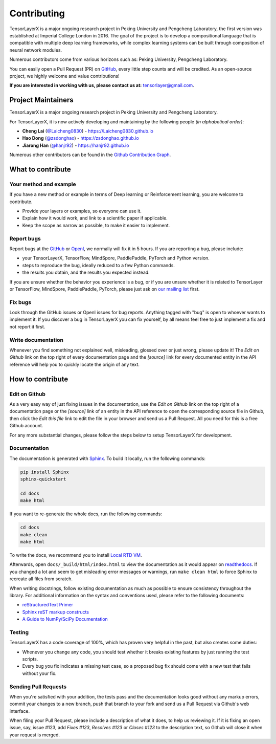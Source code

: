 .. _contributing:

===============
Contributing
===============

TensorLayerX is a major ongoing research project in Peking University and Pengcheng Laboratory, the first version was established at Imperial College London in 2016. The goal of the project is to develop a compositional language that is compatible with multiple deep learning frameworks,
while complex learning systems can be built through composition of neural network modules.

Numerous contributors come from various horizons such as: Peking University, Pengcheng Laboratory.

You can easily open a Pull Request (PR) on `GitHub <https://github.com/tensorlayer/TensorLayerX>`__, every little step counts and will be credited.
As an open-source project, we highly welcome and value contributions!

**If you are interested in working with us, please contact us at:** `tensorlayer@gmail.com <tensorlayer@gmail.com>`_.

.. image:: my_figs//join_slack.png
  :width: 30 %
  :align: center
  :target: https://join.slack.com/t/tensorlayer/shared_invite/enQtMjUyMjczMzU2Njg4LWI0MWU0MDFkOWY2YjQ4YjVhMzI5M2VlZmE4YTNhNGY1NjZhMzUwMmQ2MTc0YWRjMjQzMjdjMTg2MWQ2ZWJhYzc


Project Maintainers
--------------------------

TensorLayerX is a major ongoing research project in Peking University and Pengcheng Laboratory.

For TensorLayerX, it is now actively developing and maintaining by the following people *(in alphabetical order)*:

- **Cheng Lai** (`@Laicheng0830 <https://github.com/Laicheng0830>`_) - `<https://Laicheng0830.github.io>`_
- **Hao Dong** (`@zsdonghao <https://github.com/zsdonghao>`_) - `<https://zsdonghao.github.io>`_
- **Jiarong Han** (`@hanjr92 <https://github.com/hanjr92>`_) - `<https://hanjr92.github.io>`_

Numerous other contributors can be found in the `Github Contribution Graph <https://github.com/tensorlayer/TensorLayerX/graphs/contributors>`_.


What to contribute
------------------

Your method and example
~~~~~~~~~~~~~~~~~~~~~~~~~~~

If you have a new method or example in terms of Deep learning or Reinforcement learning, you are welcome to contribute.

* Provide your layers or examples, so everyone can use it.
* Explain how it would work, and link to a scientific paper if applicable.
* Keep the scope as narrow as possible, to make it easier to implement.


Report bugs
~~~~~~~~~~~

Report bugs at the `GitHub <https://github.com/tensorlayer/TensorLayerX>`__  or `OpenI <https://git.openi.org.cn/OpenI/TensorLayerX>`__, we normally will fix it in 5 hours.
If you are reporting a bug, please include:

* your TensorLayerX, TensorFlow, MindSpore, PaddlePaddle, PyTorch and Python version.
* steps to reproduce the bug, ideally reduced to a few Python commands.
* the results you obtain, and the results you expected instead.

If you are unsure whether the behavior you experience is a bug, or if you are
unsure whether it is related to TensorLayer or TensorFlow, MindSpore, PaddlePaddle, PyTorch, please just ask on `our
mailing list`_ first.


Fix bugs
~~~~~~~~

Look through the GitHub issues or OpenI issues for bug reports. Anything tagged with "bug" is
open to whoever wants to implement it. If you discover a bug in TensorLayerX you can
fix yourself, by all means feel free to just implement a fix and not report it
first.


Write documentation
~~~~~~~~~~~~~~~~~~~

Whenever you find something not explained well, misleading, glossed over or
just wrong, please update it! The *Edit on Github* link on the top right of
every documentation page and the *[source]* link for every documented entity
in the API reference will help you to quickly locate the origin of any text.



How to contribute
-----------------

Edit on Github
~~~~~~~~~~~~~~

As a very easy way of just fixing issues in the documentation, use the
*Edit on Github* link on the top right of a documentation page or the *[source]* link
of an entity in the API reference to open the corresponding source file in
Github, then click the *Edit this file* link to edit the file in your browser
and send us a Pull Request. All you need for this is a free Github account.

For any more substantial changes, please follow the steps below to setup
TensorLayerX for development.


Documentation
~~~~~~~~~~~~~

The documentation is generated with `Sphinx
<http://sphinx-doc.org/latest/index.html>`_. To build it locally, run the
following commands:

.. code:: bash

    pip install Sphinx
    sphinx-quickstart

    cd docs
    make html

If you want to re-generate the whole docs, run the following commands:

.. code :: bash

    cd docs
    make clean
    make html


To write the docs, we recommend you to install `Local RTD VM <http://docs.readthedocs.io/en/latest/custom_installs/local_rtd_vm.html>`_.




Afterwards, open ``docs/_build/html/index.html`` to view the documentation as
it would appear on `readthedocs <http://tensorlayer.readthedocs.org/>`_. If you
changed a lot and seem to get misleading error messages or warnings, run
``make clean html`` to force Sphinx to recreate all files from scratch.

When writing docstrings, follow existing documentation as much as possible to
ensure consistency throughout the library. For additional information on the
syntax and conventions used, please refer to the following documents:

* `reStructuredText Primer <http://sphinx-doc.org/rest.html>`_
* `Sphinx reST markup constructs <http://sphinx-doc.org/markup/index.html>`_
* `A Guide to NumPy/SciPy Documentation <https://github.com/numpy/numpy/blob/master/doc/HOWTO_DOCUMENT.rst.txt>`_


Testing
~~~~~~~

TensorLayerX has a code coverage of 100%, which has proven very helpful in the past,
but also creates some duties:

* Whenever you change any code, you should test whether it breaks existing
  features by just running the test scripts.
* Every bug you fix indicates a missing test case, so a proposed bug fix should
  come with a new test that fails without your fix.


Sending Pull Requests
~~~~~~~~~~~~~~~~~~~~~

When you're satisfied with your addition, the tests pass and the documentation
looks good without any markup errors, commit your changes to a new branch, push
that branch to your fork and send us a Pull Request via Github's web interface.


When filing your Pull Request, please include a description of what it does, to
help us reviewing it. If it is fixing an open issue, say, issue #123, add
*Fixes #123*, *Resolves #123* or *Closes #123* to the description text, so
Github will close it when your request is merged.


.. _Release: https://github.com/tensorlayer/TensorLayerX/releases
.. _OpenI: https://git.openi.org.cn/OpenI/TensorLayerX
.. _our mailing list: hao.dong11@imperial.ac.uk
